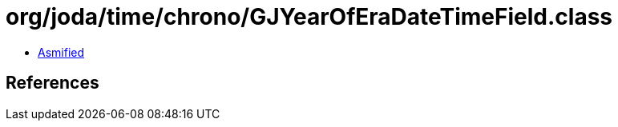 = org/joda/time/chrono/GJYearOfEraDateTimeField.class

 - link:GJYearOfEraDateTimeField-asmified.java[Asmified]

== References

